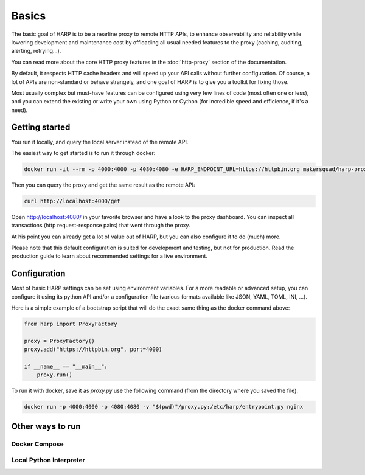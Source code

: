 Basics
======

The basic goal of HARP is to be a nearline proxy to remote HTTP APIs, to enhance observability and reliability while
lowering development and maintenance cost by offloading all usual needed features to the proxy (caching, auditing,
alerting, retrying...).

You can read more about the core HTTP proxy features in the :doc:`http-proxy` section of the documentation.

By default, it respects HTTP cache headers and will speed up your API calls without further configuration. Of course,
a lot of APIs are non-standard or behave strangely, and one goal of HARP is to give you a toolkit for fixing those.

Most usually complex but must-have features can be configured using very few lines of code (most often one or less),
and you can extend the existing or write your own using Python or Cython (for incredible speed and efficience, if
it's a need).

Getting started
:::::::::::::::

You run it locally, and query the local server instead of the remote API.

The easiest way to get started is to run it through docker:

.. # TO DO update this with a working command for docker
.. code-block:: bash

    docker run -it --rm -p 4000:4000 -p 4080:4080 -e HARP_ENDPOINT_URL=https://httpbin.org makersquad/harp-proxy

Then you can query the proxy and get the same result as the remote API:

.. code-block:: bash

    curl http://localhost:4000/get

Open http://localhost:4080/ in your favorite browser and have a look to the proxy dashboard. You can inspect all
transactions (http request-response pairs) that went through the proxy.

At his point you can already get a lot of value out of HARP, but you can also configure it to do (much) more.

Please note that this default configuration is suited for development and testing, but not for production. Read the
production guide to learn about recommended settings for a live environment.

Configuration
:::::::::::::

Most of basic HARP settings can be set using environment variables. For a more readable or advanced setup, you can
configure it using its python API and/or a configuration file (various formats available like JSON, YAML, TOML, INI, ...).

Here is a simple example of a bootstrap script that will do the exact same thing as the docker command above:

.. TODO This is outdated, I don't think it exists anymore.
.. code-block:: python

    from harp import ProxyFactory

    proxy = ProxyFactory()
    proxy.add("https://httpbin.org", port=4000)

    if __name__ == "__main__":
        proxy.run()

To run it with docker, save it as `proxy.py` use the following command (from the directory where you saved the file):

.. code-block:: bash

    docker run -p 4000:4000 -p 4080:4080 -v "$(pwd)"/proxy.py:/etc/harp/entrypoint.py nginx

Other ways to run
:::::::::::::::::

Docker Compose
--------------

Local Python Interpreter
------------------------
